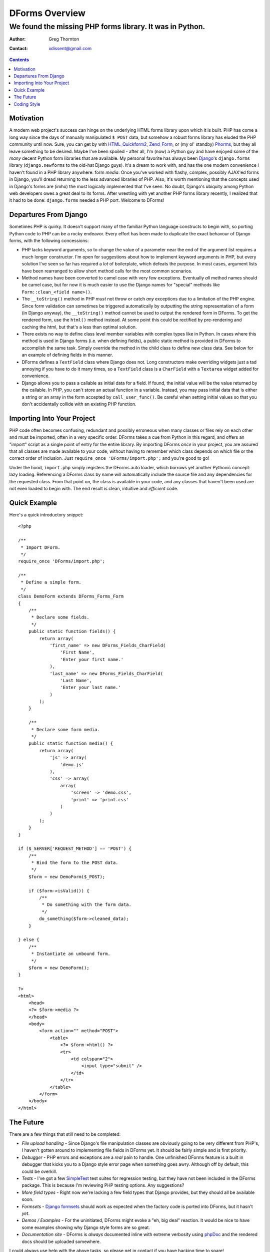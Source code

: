 ===============
DForms Overview
===============
---------------------------------------------------------
We found the missing PHP forms library. It was in Python.
---------------------------------------------------------

:Author: Greg Thornton
:Contact: xdissent@gmail.com

.. contents::

Motivation
----------

A modern web project's success can hinge on the underlying HTML forms library
upon which it is built. PHP has come a long way since the days of manually
manipulated ``$_POST`` data, but somehow a robust forms library has eluded
the PHP community until now. Sure, you can get by with `HTML_Quickform2`_,
`Zend_Form`_, or (my ol' standby) `Phorms`_, but they all leave something
to be desired. Maybe I've been spoiled - after all, I'm (now) a Python guy and 
have enjoyed some of the *many* decent Python form libraries that are available.
My personal favorite has always been `Django`_'s ``django.forms`` library 
(``django.newforms`` to the old-hat Django guys). It's a dream to work with, 
and has the one modern convenience I haven't found in a PHP library anywhere:
form *media*. Once you've worked with flashy, complex, possibly AJAX'ed forms
in Django, you'll dread returning to the less advanced libraries of PHP. Also,
it's worth mentioning that the concepts used in Django's forms are (imho)
the most logically implemented that I've seen. No doubt, Django's ubiquity
among Python web developers owes a great deal to its forms. After wrestling 
with yet another PHP forms library recently, I realized that it had to be 
done: ``django.forms`` needed a PHP port. Welcome to DForms!

.. _HTML_Quickform2: http://pear.php.net/package/HTML_QuickForm2
.. _Zend_Form: http://framework.zend.com/manual/en/zend.form.html
.. _Phorms: http://www.artfulcode.net/phorms/
.. _Django: http://djangoproject.com


Departures From Django
----------------------

Sometimes PHP is quirky. It doesn't support many of the familiar Python
language constructs to begin with, so porting Python code to PHP can be
a rocky endeavor. Every effort has been made to duplicate the exact behavour
of Django forms, with the following concessions:

* PHP lacks keyword arguments, so to change the value of a parameter near the
  end of the argument list requires a much longer constructor. I'm open for
  suggestions about how to implement keyword arguments in PHP, but every
  solution I've seen so far has required a *lot* of boilerplate, which defeats
  the purpose. In most cases, argument lists have been rearranged to allow
  short method calls for the most common scenarios.

* Method names have been converted to camel case with very few exceptions. 
  Eventually *all* method names should be camel case, but for now it is much
  easier to use the Django names for "special" methods like 
  ``Form::clean_<field name>()``.

* The ``__toString()`` method in PHP *must* not throw or catch *any* exceptions 
  due to a limitation of the PHP engine. Since form validation can sometimes be 
  triggered automatically by outputting the string representation of a form 
  (in Django anyway), the ``__toString()`` method cannot be used to output
  the rendered form in DForms. To get the rendered form, use the ``html()``
  method instead. At some point this could be rectified by pre-rendering and
  caching the html, but that's a less than optimal solution.
  
* There exists no way to define class level member variables with complex types
  like in Python. In cases where this method is used in Django forms (i.e. when
  defining fields), a public static method is provided in DForms to accomplish
  the same task. Simply override the method in the child class to define new 
  class data. See below for an example of defining fields in this manner.

* DForms defines a ``TextField`` class where Django does not. Long constructors
  make overriding widgets just a tad annoying if you have to do it many times,
  so a ``TextField`` class is a ``CharField`` with a ``Textarea`` widget added
  for convenience.
  
* Django allows you to pass a callable as initial data for a field. If found, 
  the initial value will be the value returned by the callable. In PHP, you
  can't store an actual function in a variable. Instead, you may pass initial
  data that is either a string or an array in the form accepted by 
  ``call_user_func()``. Be careful when setting initial values so that you 
  don't accidentally collide with an existing PHP function.


Importing Into Your Project
---------------------------

PHP code often becomes confusing, redundant and possibly erroneous when many
classes or files rely on each other and must be imported, often in a very 
specific order. DForms takes a cue from Python in this regard, and offers an 
"import" script as a single point of entry for the entire library. By importing
DForms *once* in your project, you are assured that all classes are made 
available to your code, without having to remember which class depends on which
file or the correct order of inclusion. Just 
``require_once 'DForms/import.php';`` and you're good to go!

Under the hood, ``import.php`` simply registers the DForms auto loader, which
borrows yet another Pythonic concept: lazy loading. Referencing a DForms class
by name will automatically include the source file and any dependencies for the
requested class. From that point on, the class is available in your code, and
any classes that haven't been used are not even loaded to begin with. The end
result is clean, intuitive and *efficient* code.


Quick Example
-------------

Here's a quick introductory snippet::

    <?php
    
    /**
     * Import DForm.
     */
    require_once 'DForms/import.php';
    
    /**
     * Define a simple form.
     */
    class DemoForm extends DForms_Forms_Form
    {
        /**
         * Declare some fields.
         */
        public static function fields() {
            return array(
                'first_name' => new DForms_Fields_CharField(
                    'First Name',
                    'Enter your first name.'
                ),
                'last_name' => new DForms_Fields_CharField(
                    'Last Name',
                    'Enter your last name.'
                )
            );
        }
        
        /**
         * Declare some form media.
         */
        public static function media() {
            return array(
                'js' => array(
                    'demo.js'
                ),
                'css' => array(
                    array(
                        'screen' => 'demo.css',
                        'print' => 'print.css'
                    )
                )
            );
        }
    }
    
    if ($_SERVER['REQUEST_METHOD'] == 'POST') {
        /**
         * Bind the form to the POST data.
         */
        $form = new DemoForm($_POST);
        
        if ($form->isValid()) {
            /**
             * Do something with the form data.
             */
            do_something($form->cleaned_data);
        }
        
    } else {
        /**
         * Instantiate an unbound form.
         */
        $form = new DemoForm();
    }
    
    ?>
    <html>
        <head>
        <?= $form->media ?>
        </head>
        <body>
            <form action="" method="POST">
                <table>
                    <?= $form->html() ?>
                    <tr>
                        <td colspan="2">
                            <input type="submit" />
                        </td>
                    </tr>
                </table>
            </form>
        </body>
    </html>


The Future
----------

There are a few things that still need to be completed:

* *File upload handling* - Since Django's file manipulation classes are obviously
  going to be very different from PHP's, I haven't gotten around to implementing
  file fields in DForms yet. It should be fairly simple and is first priority.
  
* *Debugger* - PHP errors and exceptions are a *real* pain to handle. One 
  unfinished DForms feature is a built in debugger that kicks you to a Django
  style error page when something goes awry. Although off by default, this
  could be overkill.

* *Tests* - I've got a few `SimpleTest`_ test suites for regression testing, but
  they have not been included in the DForms package. This is because I'm 
  reviewing PHP testing options. Any suggestions?

* *More field types* - Right now we're lacking a few field types that Django 
  provides, but they should all be available soon.
  
* *Formsets* - `Django formsets`_ should work as expected when the factory code
  is ported into DForms, but it hasn't *yet*.

* *Demos / Examples* - For the uninitiated, DForms might evoke a "eh, big deal"
  reaction. It would be nice to have some examples showing why Django style
  forms are so great.

* *Documentation site* - DForms is *always* documented inline with extreme
  verbosity using `phpDoc`_ and the rendered docs should be uploaded somewhere.
  
.. _SimpleTest: http://www.simpletest.org
.. _Django formsets: http://docs.djangoproject.com/en/dev/topics/forms/formsets/
.. _phpDoc: http://www.phpdoc.org

I could always use help with the above tasks, so please get in contact if you
have hacking time to spare!

PHP 5.3 contains some REALLY nice features like `late static bindings`_,
`anonymous functions`_, `statically called magic methods`_ and `namespaces`_.
Unfortunately, almost no one has access to version 5.3 in a shared hosting 
environment, which would *seriously* limit the real world usability of DForms.
However, at some point the 5.3 branch will be ubiquitous and we will want to
take advantage of the new features. Specifically, the following changes would
be made:

.. _late static bindings: http://php.net/manual/en/language.oop5.late-static-bindings.php
.. _anonymous functions: http://php.net/manual/en/functions.anonymous.php
.. _statically called magic methods: http://php.net/__callstatic
.. _namespaces: http://php.net/namespaces

* Namespace DForms.

* Allow true anonymous functions as initial data callbacks.

* Simplify field, media, etc. inheritance with late static bindings.

A PHP 5.3 branch of DForms will be created once the time comes to start 
thinking about transitioning. The code for both versions cannot exit
in the same branch no matter how much internal version detection is in place;
the ``static`` keyword in any functional code will cause a fatal (uncatchable) 
error when parsed.


Coding Style
------------

One of DForms' strengths is its meticulously clean code. If you're planning to
contribute code or want to better understand the inner workings of the library,
it's important to be familiar with our coding style, which is a combination of
of those used by `PEAR`_ and `Zend`_. Notable departures include:

.. _PEAR: http://pear.php.net/manual/en/standards.php
.. _Zend: http://framework.zend.com/manual/en/coding-standard.coding-style.html

* PHP files may *never* contain the closing PHP tag at the end of the file.

* Multi-line array declarations should contain *only* one array element per 
  line.

* The ``@access`` and ``@static`` documentation directives are *never* used since 
  they are redundant when using PHP5 classes.

* Use only long form type names in documentation (i.e. ``boolean`` instead of 
  ``bool``).

* Never use `void` in documentation. Always use ``null``.

In the future, a custom `PHP CodeSniffer`_ extension will be available, All code 
contributions *must* pass all tests defined by the extension to be eligible for 
inclusion in the library.

.. _PHP CodeSniffer: http://pear.php.net/package/PHP_CodeSniffer/